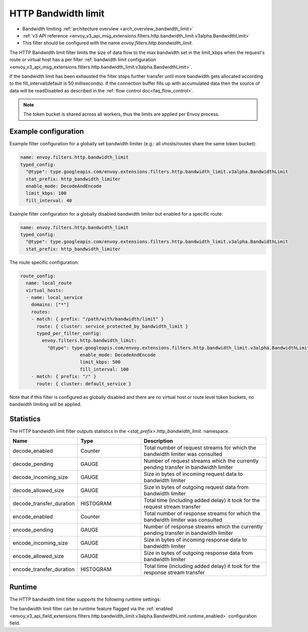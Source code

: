 .. _config_http_filters_bandwidth_limit:

HTTP Bandwidth limit
====================

* Bandwidth limiting :ref:`architecture overview <arch_overview_bandwidth_limit>`
* :ref:`v3 API reference <envoy_v3_api_msg_extensions.filters.http.bandwidth_limit.v3alpha.BandwidthLimit>`
* This filter should be configured with the name *envoy.filters.http.bandwidth_limit*.

The HTTP Bandwidth limit filter limits the size of data flow to the max bandwidth set in the limit_kbps
when the request's route or virtual host has a per filter
:ref:`bandwidth limit configuration <envoy_v3_api_msg_extensions.filters.http.bandwidth_limit.v3alpha.BandwidthLimit>`.

If the bandwidth limit has been exhausted the filter stops further transfer until more bandwidth gets allocated
according to the fill_interval(default is 50 milliseconds). If the connection buffer fills up with accumulated
data then the source of data will be readDisabled as described in the :ref:`flow control doc<faq_flow_control>`.

.. note::
  The token bucket is shared across all workers, thus the limits are applied per Envoy process.

Example configuration
---------------------

Example filter configuration for a globally set bandwidth limiter (e.g.: all vhosts/routes share the same token bucket):

.. code-block:: yaml

  name: envoy.filters.http.bandwidth_limit
  typed_config:
    "@type": type.googleapis.com/envoy.extensions.filters.http.bandwidth_limit.v3alpha.BandwidthLimit
    stat_prefix: http_bandwidth_limiter
    enable_mode: DecodeAndEncode
    limit_kbps: 100
    fill_interval: 40

Example filter configuration for a globally disabled bandwidth limiter but enabled for a specific route:

.. code-block:: yaml

  name: envoy.filters.http.bandwidth_limit
  typed_config:
    "@type": type.googleapis.com/envoy.extensions.filters.http.bandwidth_limit.v3alpha.BandwidthLimit
    stat_prefix: http_bandwidth_limiter


The route specific configuration:

.. code-block:: yaml

  route_config:
    name: local_route
    virtual_hosts:
    - name: local_service
      domains: ["*"]
      routes:
      - match: { prefix: "/path/with/bandwidth/limit" }
        route: { cluster: service_protected_by_bandwidth_limit }
        typed_per_filter_config:
          envoy.filters.http.bandwidth_limit:
            "@type": type.googleapis.com/envoy.extensions.filters.http.bandwidth_limit.v3alpha.BandwidthLimit
			enable_mode: DecodeAndEncode
			limit_kbps: 500
			fill_interval: 100
      - match: { prefix: "/" }
        route: { cluster: default_service }


Note that if this filter is configured as globally disabled and there are no virtual host or route level
token buckets, no bandwidth limiting will be applied.

Statistics
----------

The HTTP bandwidth limit filter outputs statistics in the *<stat_prefix>.http_bandwidth_limit.* namespace.

.. csv-table::
  :header: Name, Type, Description
  :widths: 1, 1, 2

  decode_enabled, Counter, Total number of request streams for which the bandwidth limiter was consulted
  decode_pending, GAUGE, Number of request streams which the currently pending transfer in bandwidth limiter
  decode_incoming_size, GAUGE, Size in bytes of incoming request data to bandwidth limiter
  decode_allowed_size, GAUGE, Size in bytes of outgoing request data from bandwidth limiter
  decode_transfer_duration, HISTOGRAM, Total time (including added delay) it took for the request stream transfer
  encode_enabled, Counter, Total number of response streams for which the bandwidth limiter was consulted
  encode_pending, GAUGE, Number of response streams which the currently pending transfer in bandwidth limiter
  encode_incoming_size, GAUGE, Size in bytes of incoming response data to bandwidth limiter
  encode_allowed_size, GAUGE, Size in bytes of outgoing response data from bandwidth limiter
  encode_transfer_duration, HISTOGRAM, Total time (including added delay) it took for the response stream transfer

.. _config_http_filters_bandwidth_limit_runtime:

Runtime
-------

The HTTP bandwidth limit filter supports the following runtime settings:

The bandwidth limit filter can be runtime feature flagged via the :ref:`enabled
<envoy_v3_api_field_extensions.filters.http.bandwidth_limit.v3alpha.BandwidthLimit.runtime_enabled>`
configuration field.
